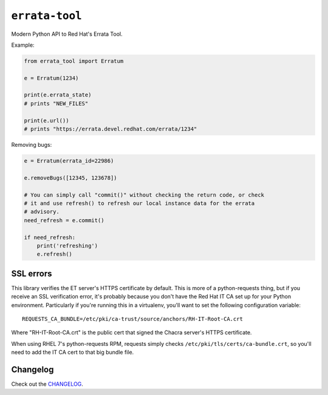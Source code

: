 ``errata-tool``
===============

.. image:: https://travis-ci.org/ktdreyer/errata-tool.svg?branch=master
          :target: https://travis-ci.org/ktdreyer/errata-tool

Modern Python API to Red Hat's Errata Tool.

Example:

.. code-block:: python

    from errata_tool import Erratum

    e = Erratum(1234)

    print(e.errata_state)
    # prints "NEW_FILES"

    print(e.url())
    # prints "https://errata.devel.redhat.com/errata/1234"

Removing bugs:

.. code-block:: python

    e = Erratum(errata_id=22986)

    e.removeBugs([12345, 123678])

    # You can simply call "commit()" without checking the return code, or check
    # it and use refresh() to refresh our local instance data for the errata
    # advisory.
    need_refresh = e.commit()

    if need_refresh:
        print('refreshing')
        e.refresh()

SSL errors
----------

This library verifies the ET server's HTTPS certificate by default. This is
more of a python-requests thing, but if you receive an SSL verification error,
it's probably because you don't have the Red Hat IT CA set up for your Python
environment. Particularly if you're running this in a virtualenv, you'll want
to set the following configuration variable::

    REQUESTS_CA_BUNDLE=/etc/pki/ca-trust/source/anchors/RH-IT-Root-CA.crt

Where "RH-IT-Root-CA.crt" is the public cert that signed the Chacra server's
HTTPS certificate.

When using RHEL 7's python-requests RPM, requests simply checks
``/etc/pki/tls/certs/ca-bundle.crt``, so you'll need to add the IT CA cert to
that big bundle file.


Changelog
---------
Check out the `CHANGELOG`_.

.. _CHANGELOG: CHANGELOG.rst
